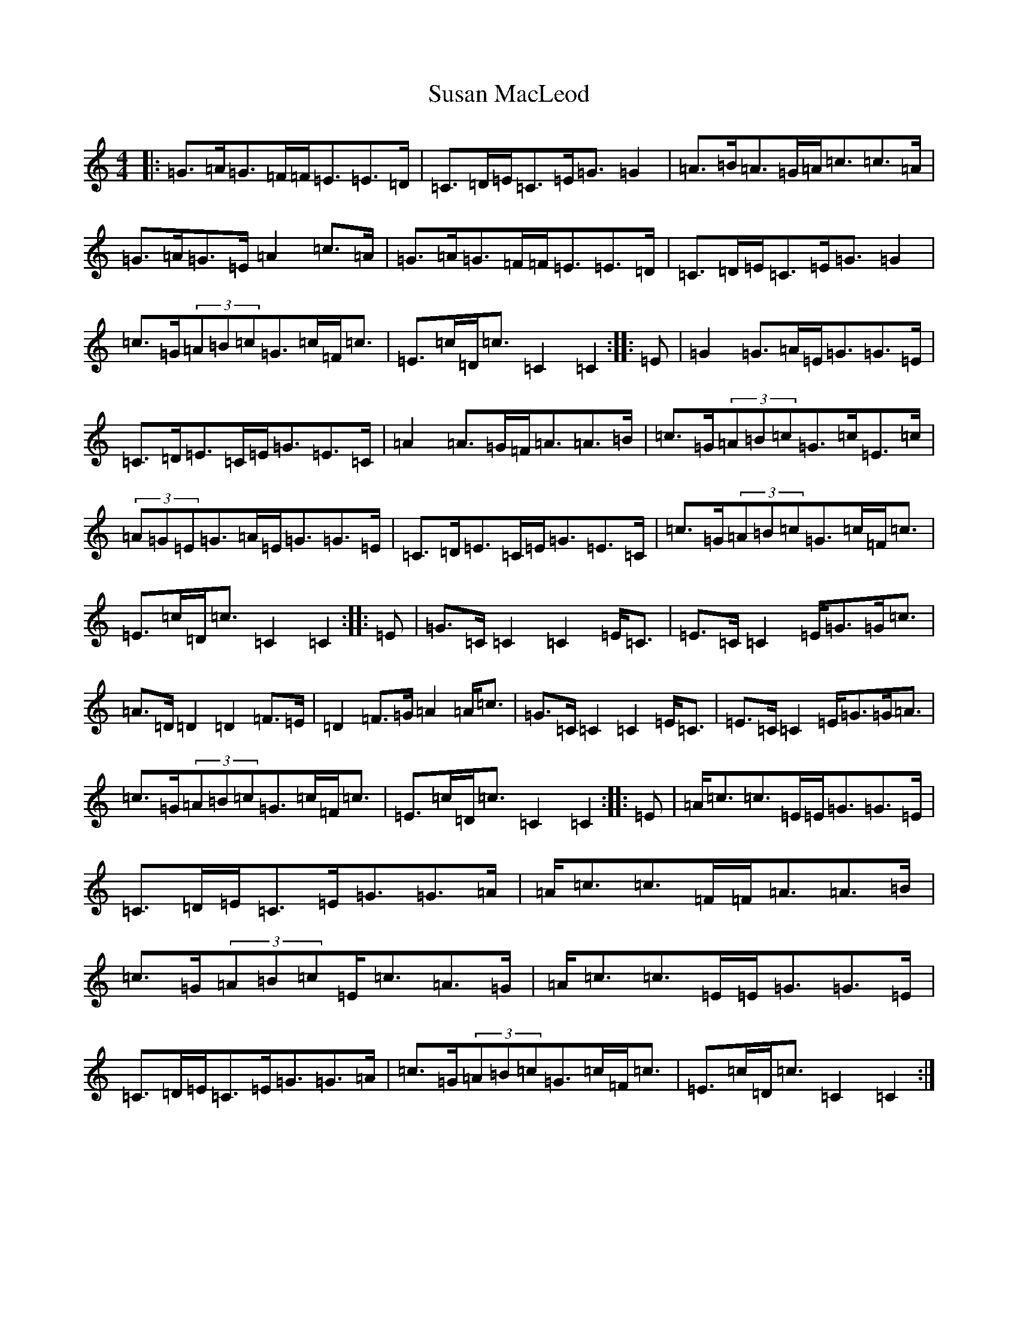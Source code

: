 X: 20441
T: Susan MacLeod
S: https://thesession.org/tunes/7521#setting7521
Z: G Major
R: strathspey
M: 4/4
L: 1/8
K: C Major
|:=G>=A=G>=F=F<=E=E>=D|=C>=D=E<=C=E<=G=G2|=A>=B=A>=G=A<=c=c>=A|=G>=A=G>=E=A2=c>=A|=G>=A=G>=F=F<=E=E>=D|=C>=D=E<=C=E<=G=G2|=c>=G(3=A=B=c=G>=c=F<=c|=E>=c=D<=c=C2=C2:||:=E|=G2=G>=A=E<=G=G>=E|=C>=D=E>=C=E<=G=E>=C|=A2=A>=G=F<=A=A>=B|=c>=G(3=A=B=c=G>=c=E>=c|(3=A=G=E=G>=A=E<=G=G>=E|=C>=D=E>=C=E<=G=E>=C|=c>=G(3=A=B=c=G>=c=F<=c|=E>=c=D<=c=C2=C2:||:=E|=G>=C=C2=C2=E<=C|=E>=C=C2=E<=G=G<=c|=A>=D=D2=D2=F>=E|=D2=F>=G=A2=A<=c|=G>=C=C2=C2=E<=C|=E>=C=C2=E<=G=G<=A|=c>=G(3=A=B=c=G>=c=F<=c|=E>=c=D<=c=C2=C2:||:=E|=A<=c=c>=E=E<=G=G>=E|=C>=D=E<=C=E<=G=G>=A|=A<=c=c>=F=F<=A=A>=B|=c>=G(3=A=B=c=E<=c=A>=G|=A<=c=c>=E=E<=G=G>=E|=C>=D=E<=C=E<=G=G>=A|=c>=G(3=A=B=c=G>=c=F<=c|=E>=c=D<=c=C2=C2:|
